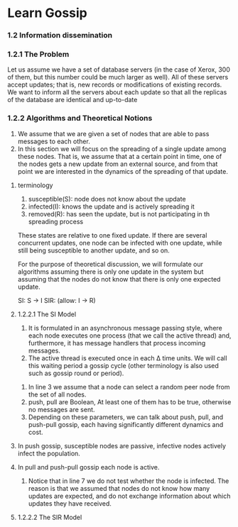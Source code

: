 * Learn Gossip
*** 1.2 Information dissemination
*** 1.2.1 The Problem
Let us assume we have a set of database servers (in the case of Xerox, 300 of them,
but this number could be much larger as well). All of these servers accept updates;
that is, new records or modifications of existing records. We want to inform all the
servers about each update so that all the replicas of the database are identical and
up-to-date
*** 1.2.2 Algorithms and Theoretical Notions
  1. We assume that we are given a set of nodes that are able to pass messages to each other.
  2. In this section we will focus on the spreading of a single update among these
     nodes. That is, we assume that at a certain point in time, one of the nodes gets a
     new update from an external source, and from that point we are interested in the
     dynamics of the spreading of that update.
**** terminology    
  1. susceptible(S): node does not know about the update
  2. infected(I): knows the update and is actively spreading it
  3. removed(R): has seen the update, but is not participating in th spreading process
  These states are relative to one fixed update. If there are several concurrent updates, one
  node can be infected with one update, while still being susceptible to another update, and so on.
  
  For the purpose of theoretical discussion, we will formulate our algorithms assuming there
  is only one update in the system but assuming that the nodes do not know that there is only one expected update. 

  SI: S -> I
  SIR: (allow: I -> R)
**** 1.2.2.1 The SI Model
  1. It is formulated in an asynchronous message passing style, where each node executes
     one process (that we call the active thread) and, furthermore, it has message handlers
     that process incoming messages.
  2. The active thread is executed once in each ∆ time units. We will call this waiting
     period a gossip cycle (other terminology is also used such as gossip round or period).


#+DOWNLOADED: screenshot @ 2021-11-05 09:58:56
[[file:Learn_Gossip/2021-11-05_09-58-56_screenshot.png]]

1. In line 3 we assume that a node can select a random peer node from the set of all nodes.
2. push, pull are Boolean, At least one of them has to be true, otherwise no messages are sent.
3. Depending on these parameters, we can talk about push, pull, and push-pull gossip, each
   having significantly different dynamics and cost. 
**** In push gossip, susceptible nodes are passive, infective nodes actively infect the population. 
**** In pull and push-pull gossip each node is active.
4. Notice that in line 7 we do not test whether the node is infected. The reason is
   that we assumed that nodes do not know how many updates are expected, and do not
   exchange information about which updates they have received. 
**** 1.2.2.2 The SIR Model


